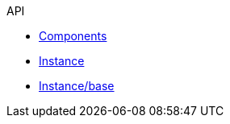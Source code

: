 .API
* xref:components.adoc[Components]
* xref:instance.adoc[Instance]
* xref:instance/base.adoc[Instance/base]